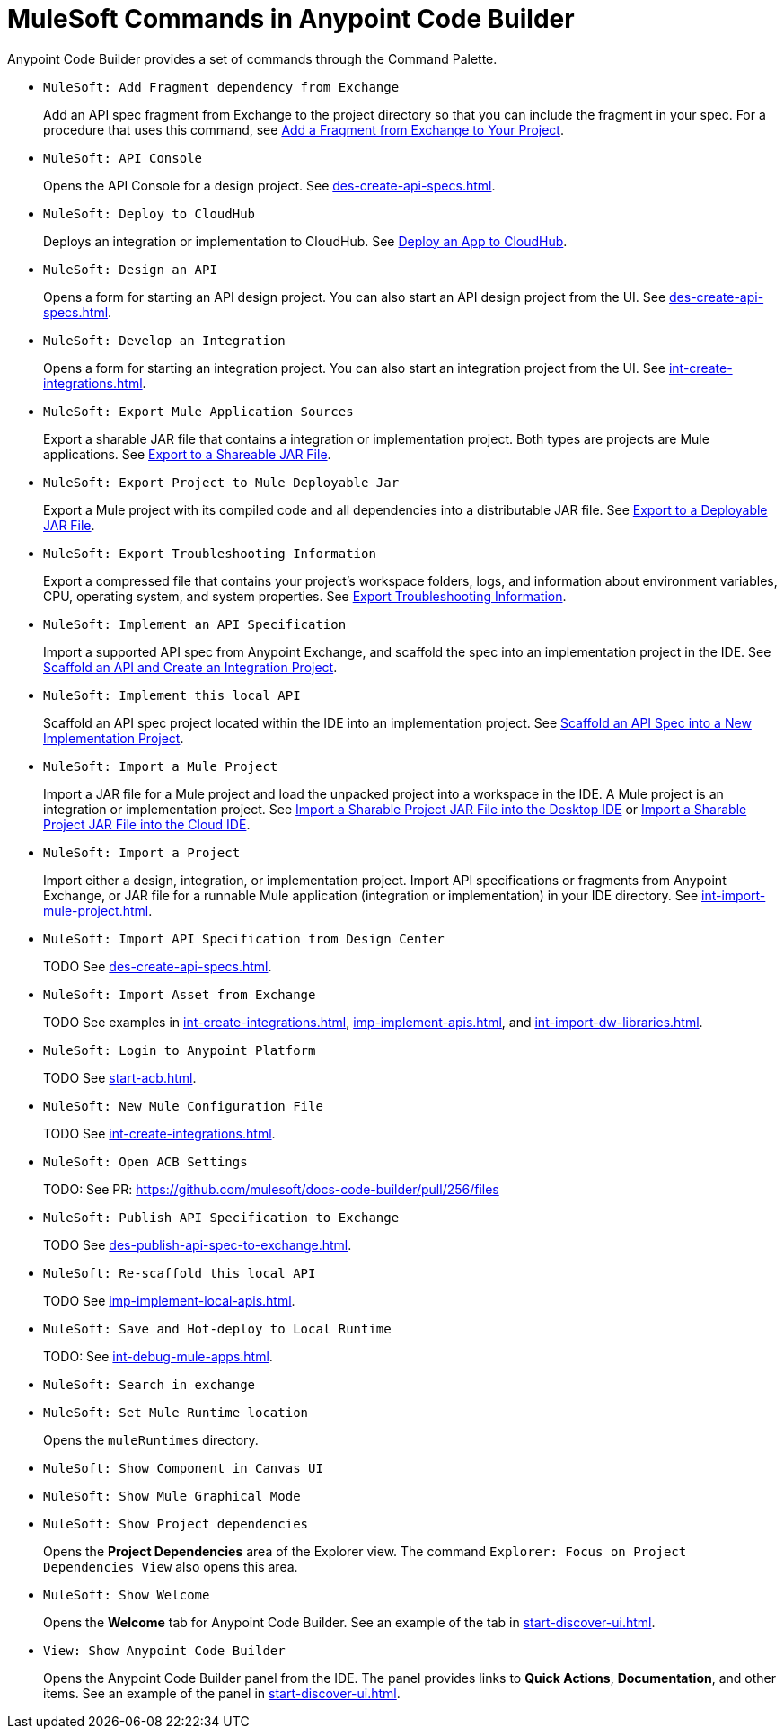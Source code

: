 = MuleSoft Commands in Anypoint Code Builder

Anypoint Code Builder provides a set of commands through the Command Palette. 

// recommended change-> Add Fragment Dependency from Exchange
* `MuleSoft: Add Fragment dependency from Exchange`
+
Add an API spec fragment from Exchange to the project directory so that you can include the fragment in your spec. For a procedure that uses this command, see xref:des-create-api-fragments.adoc#add-fragment-to-project[Add a Fragment from Exchange to Your Project].

//not available
* `MuleSoft: API Console`
+
Opens the API Console for a design project. See xref:des-create-api-specs.adoc[].

* `MuleSoft: Deploy to CloudHub`
+
Deploys an integration or implementation to CloudHub. See xref:int-deploy-mule-apps.adoc#deploy-an-app-to-cloudhub[Deploy an App to CloudHub].

* `MuleSoft: Design an API`
+
Opens a form for starting an API design project. You can also start an API design project from the UI. See xref:des-create-api-specs.adoc[].

* `MuleSoft: Develop an Integration`
+
Opens a form for starting an integration project. You can also start an integration project from the UI. See xref:int-create-integrations.adoc[].

* `MuleSoft: Export Mule Application Sources`
+
Export a sharable JAR file that contains a integration or implementation project. Both types are projects are Mule applications. See xref:int-export-mule-project.adoc#sharable[Export to a Shareable JAR File]. 

//not available
// recommended change-> Export Project to Mule Deployable JAR File
* `MuleSoft: Export Project to Mule Deployable Jar`
+
Export a Mule project with its compiled code and all dependencies into a distributable JAR file. See xref:int-export-mule-project.adoc#deployable[Export to a Deployable JAR File].

* `MuleSoft: Export Troubleshooting Information`
+
Export a compressed file that contains your project’s workspace folders, logs, and information about environment variables, CPU, operating system, and system properties. See xref:troubleshooting.adoc#export-troubleshooting-info[Export Troubleshooting Information].

* `MuleSoft: Implement an API Specification`
+
Import a supported API spec from Anypoint Exchange, and scaffold the spec into an implementation project in the IDE. See xref:imp-implement-apis.adoc#scaffold-new-integration[Scaffold an API and Create an Integration Project].

// recommended change-> Implement This Local API
* `MuleSoft: Implement this local API`
+
Scaffold an API spec project located within the IDE into an implementation project. See xref:imp-implement-local-apis.adoc[Scaffold an API Spec into a New Implementation Project]. 

* `MuleSoft: Import a Mule Project`
+
Import a JAR file for a Mule project and load the unpacked project into a workspace in the IDE. A Mule project is an integration or implementation project. See xref:int-import-mule-project.adoc#desktop-project-package[Import a Sharable Project JAR File into the Desktop IDE] or xref:int-import-mule-project.adoc#web-project-package[Import a Sharable Project JAR File into the Cloud IDE].

* `MuleSoft: Import a Project`
+
//TODO: NEED TO FIGURE OUT WORDING FOR THE MULE APP IMPORT -- PROCESS IS ALSO CONFUSING
Import either a design, integration, or implementation project. Import API specifications or fragments from Anypoint Exchange, or JAR file for a runnable Mule application (integration or implementation) in your IDE directory. See xref:int-import-mule-project.adoc[].

* `MuleSoft: Import API Specification from Design Center`
+
TODO See xref:des-create-api-specs.adoc[].

* `MuleSoft: Import Asset from Exchange`
+
TODO See examples in xref:int-create-integrations.adoc[], xref:imp-implement-apis.adoc[], and xref:int-import-dw-libraries.adoc[].


// "Login" is a noun. "Log in" is a verb.
// recommended change-> Log In to Anypoint Platform
* `MuleSoft: Login to Anypoint Platform`
+
TODO See xref:start-acb.adoc[].

* `MuleSoft: New Mule Configuration File`
+
TODO See xref:int-create-integrations.adoc[].

// "ACB" is not used, could be a legal naming issue
// recommended change-> Open Anypoint Code Builder Settings
* `MuleSoft: Open ACB Settings`
+
TODO: See PR: https://github.com/mulesoft/docs-code-builder/pull/256/files

//
//NOT YET:
//* `MuleSoft: Open Einstein`
//+
//
// throws an error - reported on ACB Slack channel 011924
// recommended change-> "text editor" -> "Text Editor"
//* `MuleSoft: Open in text editor`
//

* `MuleSoft: Publish API Specification to Exchange`
+
TODO See xref:des-publish-api-spec-to-exchange.adoc[].

// recommended change-> "this local" -> "This Local"
* `MuleSoft: Re-scaffold this local API`
+
TODO See xref:imp-implement-local-apis.adoc[].

//
// not clear what this one does
//* `MuleSoft: Refresh DataSense Results`
//
// not clear what this one does
//* `MuleSoft: Refresh Projects`
//

* `MuleSoft: Save and Hot-deploy to Local Runtime`
+
TODO: See xref:int-debug-mule-apps.adoc[].

// not in the docs but looks like something we've opened in another way
// Always capitalize a product name. 
// recommended change-> Search in Anypoint Exchange
* `MuleSoft: Search in exchange`
+

// recommended change-> Set Mule Runtime Location
* `MuleSoft: Set Mule Runtime location`
+
Opens the `muleRuntimes` directory. 

//throws error
* `MuleSoft: Show Component in Canvas UI`
+

//doesn't show up in the IDE
* `MuleSoft: Show Mule Graphical Mode`
+

//IN IDE
// recommended change-> Show Project Dependencies
* `MuleSoft: Show Project dependencies`
+
Opens the *Project Dependencies* area of the Explorer view. 
The command `Explorer: Focus on Project Dependencies View` also opens this area. 

* `MuleSoft: Show Welcome`
+
Opens the *Welcome* tab for Anypoint Code Builder. See an example of the tab in xref:start-discover-ui.adoc[].

* `View: Show Anypoint Code Builder`
+
Opens the Anypoint Code Builder panel from the IDE. The panel provides links to *Quick Actions*, *Documentation*, and other items. See an example of the panel in xref:start-discover-ui.adoc[].